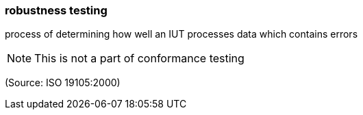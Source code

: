 === robustness testing

process of determining how well an IUT processes data which contains errors

NOTE: This is not a part of conformance testing

(Source: ISO 19105:2000)

